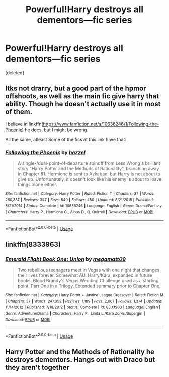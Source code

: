 #+TITLE: Powerful!Harry destroys all dementors—fic series

* Powerful!Harry destroys all dementors—fic series
:PROPERTIES:
:Score: 1
:DateUnix: 1555084798.0
:DateShort: 2019-Apr-12
:END:
[deleted]


** Itks not drarry, but a good part of the hpmor offshoots, as well as the main fic give harry that ability. Though he doesn't actually use it in most of them.

I believe in linkffn([[https://www.fanfiction.net/s/10636246/1/Following-the-Phoenix]]) he does, but I might be wrong.

All the same, atleast Some of the fics at this link have that: [[http://vignette2.wikia.nocookie.net/harrypotterfanon/images/6/6f/HPMoR_Fic_Tree.svg]]
:PROPERTIES:
:Author: Sefera17
:Score: 2
:DateUnix: 1555098265.0
:DateShort: 2019-Apr-13
:END:

*** [[https://www.fanfiction.net/s/10636246/1/][*/Following the Phoenix/*]] by [[https://www.fanfiction.net/u/5933852/hezzel][/hezzel/]]

#+begin_quote
  A single-/dual-point-of-departure spinoff from Less Wrong's brilliant story "Harry Potter and the Methods of Rationality", branching away in Chapter 81. Hermione is sent to Azkaban, but Harry is not about to give up. Unfortunately, it doesn't look like his enemy is about to leave things alone either.
#+end_quote

^{/Site/:} ^{fanfiction.net} ^{*|*} ^{/Category/:} ^{Harry} ^{Potter} ^{*|*} ^{/Rated/:} ^{Fiction} ^{T} ^{*|*} ^{/Chapters/:} ^{37} ^{*|*} ^{/Words/:} ^{260,387} ^{*|*} ^{/Reviews/:} ^{347} ^{*|*} ^{/Favs/:} ^{540} ^{*|*} ^{/Follows/:} ^{480} ^{*|*} ^{/Updated/:} ^{8/21/2015} ^{*|*} ^{/Published/:} ^{8/21/2014} ^{*|*} ^{/Status/:} ^{Complete} ^{*|*} ^{/id/:} ^{10636246} ^{*|*} ^{/Language/:} ^{English} ^{*|*} ^{/Genre/:} ^{Drama/Fantasy} ^{*|*} ^{/Characters/:} ^{Harry} ^{P.,} ^{Hermione} ^{G.,} ^{Albus} ^{D.,} ^{Q.} ^{Quirrell} ^{*|*} ^{/Download/:} ^{[[http://www.ff2ebook.com/old/ffn-bot/index.php?id=10636246&source=ff&filetype=epub][EPUB]]} ^{or} ^{[[http://www.ff2ebook.com/old/ffn-bot/index.php?id=10636246&source=ff&filetype=mobi][MOBI]]}

--------------

*FanfictionBot*^{2.0.0-beta} | [[https://github.com/tusing/reddit-ffn-bot/wiki/Usage][Usage]]
:PROPERTIES:
:Author: FanfictionBot
:Score: 1
:DateUnix: 1555098276.0
:DateShort: 2019-Apr-13
:END:


** linkffn(8333963)
:PROPERTIES:
:Author: Alphastatus
:Score: 2
:DateUnix: 1555109862.0
:DateShort: 2019-Apr-13
:END:

*** [[https://www.fanfiction.net/s/8333963/1/][*/Emerald Flight Book One: Union/*]] by [[https://www.fanfiction.net/u/424665/megamatt09][/megamatt09/]]

#+begin_quote
  Two rebellious teenagers meet in Vegas with one night that changes their lives forever. Somewhat AU. Harry/Kara, expanded in future books. Blood Brandy's Vegas Wedding Challenge used as a starting point. Part One in a Trilogy. Extended summary prior to Chapter One.
#+end_quote

^{/Site/:} ^{fanfiction.net} ^{*|*} ^{/Category/:} ^{Harry} ^{Potter} ^{+} ^{Justice} ^{League} ^{Crossover} ^{*|*} ^{/Rated/:} ^{Fiction} ^{M} ^{*|*} ^{/Chapters/:} ^{37} ^{*|*} ^{/Words/:} ^{247,052} ^{*|*} ^{/Reviews/:} ^{1,189} ^{*|*} ^{/Favs/:} ^{2,067} ^{*|*} ^{/Follows/:} ^{1,374} ^{*|*} ^{/Updated/:} ^{11/14/2012} ^{*|*} ^{/Published/:} ^{7/18/2012} ^{*|*} ^{/Status/:} ^{Complete} ^{*|*} ^{/id/:} ^{8333963} ^{*|*} ^{/Language/:} ^{English} ^{*|*} ^{/Genre/:} ^{Adventure/Drama} ^{*|*} ^{/Characters/:} ^{Harry} ^{P.,} ^{Linda} ^{L./Kara} ^{Zor-El/Supergirl} ^{*|*} ^{/Download/:} ^{[[http://www.ff2ebook.com/old/ffn-bot/index.php?id=8333963&source=ff&filetype=epub][EPUB]]} ^{or} ^{[[http://www.ff2ebook.com/old/ffn-bot/index.php?id=8333963&source=ff&filetype=mobi][MOBI]]}

--------------

*FanfictionBot*^{2.0.0-beta} | [[https://github.com/tusing/reddit-ffn-bot/wiki/Usage][Usage]]
:PROPERTIES:
:Author: FanfictionBot
:Score: 1
:DateUnix: 1555109879.0
:DateShort: 2019-Apr-13
:END:


** Harry Potter and the Methods of Rationality he destroys dementors. Hangs out with Draco but they aren't together
:PROPERTIES:
:Author: Kavity123
:Score: 1
:DateUnix: 1555098954.0
:DateShort: 2019-Apr-13
:END:
